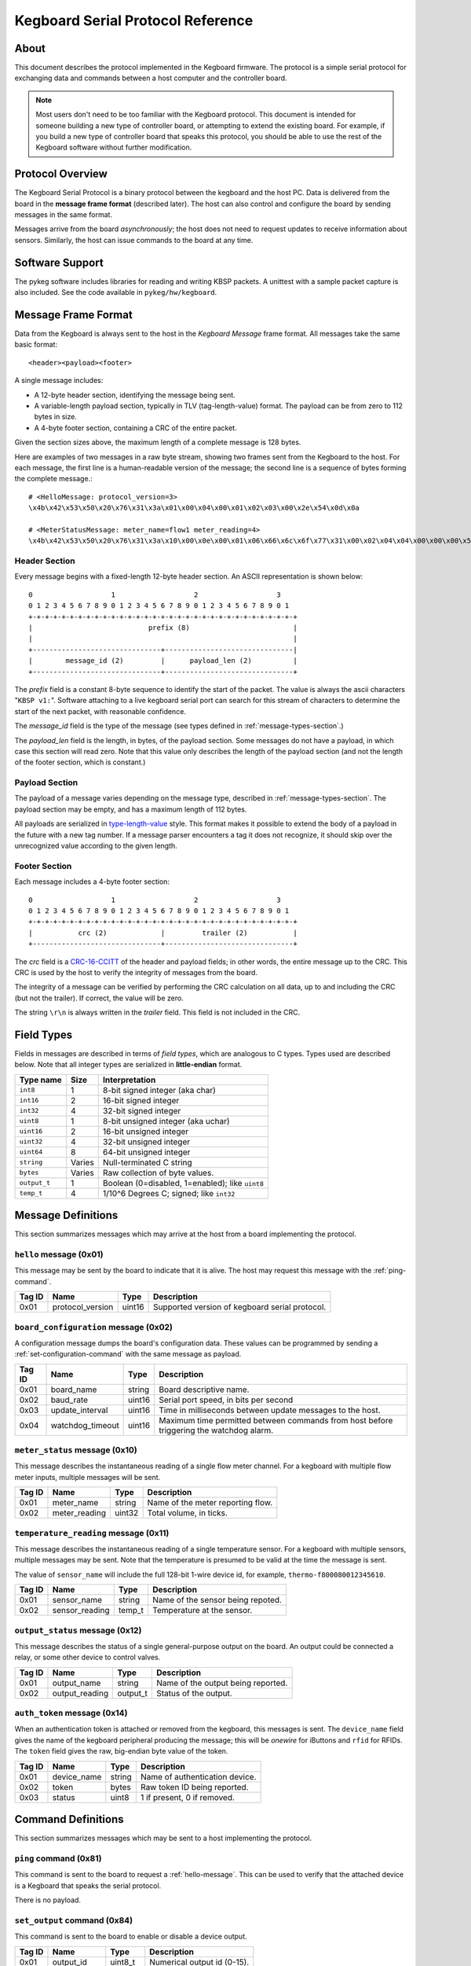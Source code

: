 .. _kegboard-serial-protocol:

==================================
Kegboard Serial Protocol Reference
==================================

About
=====

This document describes the protocol implemented in the Kegboard firmware.  The
protocol is a simple serial protocol for exchanging data and commands between a
host computer and the controller board.

.. note::
  Most users don't need to be too familiar with the Kegboard protocol.  This
  document is intended for someone building a new type of controller board, or
  attempting to extend the existing board.  For example, if you build a new type
  of controller board that speaks this protocol, you should be able to use the
  rest of the Kegboard software without further modification.

Protocol Overview
=================

The Kegboard Serial Protocol is a binary protocol between the kegboard and the
host PC. Data is delivered from the board in the **message frame format**
(described later). The host can also control and configure the board by sending
messages in the same format.

Messages arrive from the board *asynchronously*; the host does not need to
request updates to receive information about sensors. Similarly, the host can
issue commands to the board at any time.


Software Support
================

The pykeg software includes libraries for reading and writing KBSP packets. A
unittest with a sample packet capture is also included. See the code available
in ``pykeg/hw/kegboard``.


Message Frame Format
====================

Data from the Kegboard is always sent to the host in the `Kegboard Message`
frame format.  All messages take the same basic format::

  <header><payload><footer>

A single message includes:

* A 12-byte header section, identifying the message being sent.
* A variable-length payload section, typically in TLV (tag-length-value) format.
  The payload can be from zero to 112 bytes in size.
* A 4-byte footer section, containing a CRC of the entire packet.

Given the section sizes above, the maximum length of a complete message is 128
bytes.

Here are examples of two messages in a raw byte stream, showing two frames sent
from the Kegboard to the host. For each message, the first line is a
human-readable version of the message; the second line is a sequence of bytes
forming the complete message.::

  # <HelloMessage: protocol_version=3>
  \x4b\x42\x53\x50\x20\x76\x31\x3a\x01\x00\x04\x00\x01\x02\x03\x00\x2e\x54\x0d\x0a

  # <MeterStatusMessage: meter_name=flow1 meter_reading=4>
  \x4b\x42\x53\x50\x20\x76\x31\x3a\x10\x00\x0e\x00\x01\x06\x66\x6c\x6f\x77\x31\x00\x02\x04\x04\x00\x00\x00\x55\x0a\x0d\x0a


Header Section
--------------

Every message begins with a fixed-length 12-byte header section. An ASCII
representation is shown below::

  0                   1                   2                   3
  0 1 2 3 4 5 6 7 8 9 0 1 2 3 4 5 6 7 8 9 0 1 2 3 4 5 6 7 8 9 0 1
  +-+-+-+-+-+-+-+-+-+-+-+-+-+-+-+-+-+-+-+-+-+-+-+-+-+-+-+-+-+-+-+-+
  |                            prefix (8)                         |
  |                                                               |
  +-------------------------------+-------------------------------|
  |        message_id (2)         |      payload_len (2)          |
  +-------------------------------+-------------------------------+


The `prefix` field is a constant 8-byte sequence to identify the start of the
packet. The value is always the ascii characters "``KBSP v1:``".  Software
attaching to a live kegboard serial port can search for this stream of
characters to determine the start of the next packet, with reasonable
confidence.

The `message_id` field is the type of the message (see types defined in
:ref:`message-types-section`.)

The `payload_len` field is the length, in bytes, of the payload section. Some
messages do not have a payload, in which case this section will read zero. Note
that this value only describes the length of the payload section (and not the
length of the footer section, which is constant.)

Payload Section
---------------

The payload of a message varies depending on the message type, described in
:ref:`message-types-section`.  The payload section may be empty, and has a
maximum length of 112 bytes.

All payloads are serialized in `type-length-value
<http://en.wikipedia.org/wiki/Type-length-value>`_ style. This format makes it
possible to extend the body of a payload in the future with a new tag number.
If a message parser encounters a tag it does not recognize, it should skip over
the unrecognized value according to the given length.

Footer Section
--------------

Each message includes a 4-byte footer section::

  0                   1                   2                   3
  0 1 2 3 4 5 6 7 8 9 0 1 2 3 4 5 6 7 8 9 0 1 2 3 4 5 6 7 8 9 0 1
  +-+-+-+-+-+-+-+-+-+-+-+-+-+-+-+-+-+-+-+-+-+-+-+-+-+-+-+-+-+-+-+-+
  |           crc (2)             |         trailer (2)           |
  +-------------------------------+-------------------------------+

The `crc` field is a `CRC-16-CCITT
<http://en.wikipedia.org/wiki/Cyclic_redundancy_check>`_ of the header and
payload fields; in other words, the entire message up to the CRC. This CRC is
used by the host to verify the integrity of messages from the board.

The integrity of a message can be verified by performing the CRC calculation on
all data, up to and including the CRC (but not the trailer).  If correct, the
value will be zero.

The string ``\r\n`` is always written in the `trailer` field. This field is not
included in the CRC.


Field Types
===========

Fields in messages are described in terms of `field types`, which are analogous
to C types. Types used are described below. Note that all integer types are
serialized in **little-endian** format.

+--------------+--------+------------------------------------------------------+
| Type name    | Size   | Interpretation                                       |
+==============+========+======================================================+
| ``int8``     | 1      | 8-bit signed integer (aka char)                      |
+--------------+--------+------------------------------------------------------+
| ``int16``    | 2      | 16-bit signed integer                                |
+--------------+--------+------------------------------------------------------+
| ``int32``    | 4      | 32-bit signed integer                                |
+--------------+--------+------------------------------------------------------+
| ``uint8``    | 1      | 8-bit unsigned integer (aka uchar)                   |
+--------------+--------+------------------------------------------------------+
| ``uint16``   | 2      | 16-bit unsigned integer                              |
+--------------+--------+------------------------------------------------------+
| ``uint32``   | 4      | 32-bit unsigned integer                              |
+--------------+--------+------------------------------------------------------+
| ``uint64``   | 8      | 64-bit unsigned integer                              |
+--------------+--------+------------------------------------------------------+
| ``string``   | Varies | Null-terminated C string                             |
+--------------+--------+------------------------------------------------------+
| ``bytes``    | Varies | Raw collection of byte values.                       |
+--------------+--------+------------------------------------------------------+
| ``output_t`` | 1      | Boolean (0=disabled, 1=enabled); like ``uint8``      |
+--------------+--------+------------------------------------------------------+
| ``temp_t``   | 4      | 1/10^6 Degrees C; signed; like ``int32``             |
+--------------+--------+------------------------------------------------------+

.. _message-types-section:

Message Definitions
===================

This section summarizes messages which may arrive at the host from a board
implementing the protocol.

.. _hello-message:

``hello`` message (0x01)
------------------------

This message may be sent by the board to indicate that it is alive. The host may
request this message with the :ref:`ping-command`.

+---------+-----------------+----------+---------------------------------------+
| Tag ID  | Name            | Type     | Description                           |
+=========+=================+==========+=======================================+
| 0x01    | protocol_version| uint16   | Supported version of kegboard         |
|         |                 |          | serial protocol.                      |
+---------+-----------------+----------+---------------------------------------+

.. _board-configuration-message:

``board_configuration`` message (0x02)
--------------------------------------

A configuration message dumps the board's configuration data.  These values can
be programmed by sending a :ref:`set-configuration-command` with the same message
as payload.

+---------+--------------------+----------+---------------------------------------+
| Tag ID  | Name               | Type     | Description                           |
+=========+====================+==========+=======================================+
| 0x01    | board_name         | string   | Board descriptive name.               |
+---------+--------------------+----------+---------------------------------------+
| 0x02    | baud_rate          | uint16   | Serial port speed, in bits per second |
+---------+--------------------+----------+---------------------------------------+
| 0x03    | update_interval    | uint16   | Time in milliseconds between update   |
|         |                    |          | messages to the host.                 |
+---------+--------------------+----------+---------------------------------------+
| 0x04    | watchdog_timeout   | uint16   | Maximum time permitted between        |
|         |                    |          | commands from host before triggering  |
|         |                    |          | the watchdog alarm.                   |
+---------+--------------------+----------+---------------------------------------+

.. _meter-status-message:

``meter_status`` message (0x10)
-------------------------------

This message describes the instantaneous reading of a single flow meter channel.
For a kegboard with multiple flow meter inputs, multiple messages will be sent.

+---------+-----------------+----------+---------------------------------------+
| Tag ID  | Name            | Type     | Description                           |
+=========+=================+==========+=======================================+
| 0x01    | meter_name      | string   | Name of the meter reporting flow.     |
+---------+-----------------+----------+---------------------------------------+
| 0x02    | meter_reading   | uint32   | Total volume, in ticks.               |
+---------+-----------------+----------+---------------------------------------+

.. _temperature-reading-message:

``temperature_reading`` message (0x11)
--------------------------------------

This message describes the instantaneous reading of a single temperature sensor.
For a kegboard with multiple sensors, multiple messages may be sent.  Note that
the temperature is presumed to be valid at the time the message is sent.

The value of ``sensor_name`` will include the full 128-bit 1-wire device id, for
example, ``thermo-f800080012345610``.

+---------+-----------------+----------+---------------------------------------+
| Tag ID  | Name            | Type     | Description                           |
+=========+=================+==========+=======================================+
| 0x01    | sensor_name     | string   | Name of the sensor being repoted.     |
+---------+-----------------+----------+---------------------------------------+
| 0x02    | sensor_reading  | temp_t   | Temperature at the sensor.            |
+---------+-----------------+----------+---------------------------------------+

.. _output-status-message:

``output_status`` message (0x12)
--------------------------------

This message describes the status of a single general-purpose output on the
board.  An output could be connected a relay, or some other device to control
valves.

+---------+-----------------+----------+---------------------------------------+
| Tag ID  | Name            | Type     | Description                           |
+=========+=================+==========+=======================================+
| 0x01    | output_name     | string   | Name of the output being reported.    |
+---------+-----------------+----------+---------------------------------------+
| 0x02    | output_reading  | output_t | Status of the output.                 |
+---------+-----------------+----------+---------------------------------------+


.. _auth-token-message:

``auth_token`` message (0x14)
-----------------------------------

When an authentication token is attached or removed from the kegboard, this
messages is sent.  The ``device_name`` field gives the name of the kegboard
peripheral producing the message; this will be `onewire` for iButtons and
``rfid`` for RFIDs.  The ``token`` field gives the raw, big-endian byte value of
the token.

+---------+-----------------+----------+---------------------------------------+
| Tag ID  | Name            | Type     | Description                           |
+=========+=================+==========+=======================================+
| 0x01    | device_name     | string   | Name of authentication device.        |
+---------+-----------------+----------+---------------------------------------+
| 0x02    | token           | bytes    | Raw token ID being reported.          |
+---------+-----------------+----------+---------------------------------------+
| 0x03    | status          | uint8    | 1 if present, 0 if removed.           |
+---------+-----------------+----------+---------------------------------------+


Command Definitions
===================

This section summarizes messages which may be sent to a host implementing the
protocol.

.. _ping-command:

``ping`` command (0x81)
------------------------

This command is sent to the board to request a :ref:`hello-message`.  This can be
used to verify that the attached device is a Kegboard that speaks the serial
protocol.

There is no payload.

``set_output`` command (0x84)
------------------------------------

This command is sent to the board to enable or disable a device output.

+---------+-----------------+----------+---------------------------------------+
| Tag ID  | Name            | Type     | Description                           |
+=========+=================+==========+=======================================+
| 0x01    | output_id       | uint8_t  | Numerical output id (0-15).           |
+---------+-----------------+----------+---------------------------------------+
| 0x02    | output_mode     | output_t | Mode to set the output.               |
+---------+-----------------+----------+---------------------------------------+

``set_rgb`` command (0x85)
------------------------------------

This command is sent to the board to set the color of any RGB LEDs attached.

+---------+-----------------+----------+---------------------------------------+
| Tag ID  | Name            | Type     | Description                           |
+=========+=================+==========+=======================================+
| 0x01    | red             | uint8_t  | Red value (0-255).                    |
+---------+-----------------+----------+---------------------------------------+
| 0x02    | green           | uint8_t  | Green value (0-255).                  |
+---------+-----------------+----------+---------------------------------------+
| 0x03    | blue            | uint8_t  | Blue value (0-255).                   |
+---------+-----------------+----------+---------------------------------------+


Protocol Revision History
=========================

This section describes major updates to this protocol.

+---------+-----------------+--------------------------------------------------+
| Version | Date            | Remarks                                          |
+=========+=================+==================================================+
| 1       | current         | Initial version.                                 |
+---------+-----------------+--------------------------------------------------+
